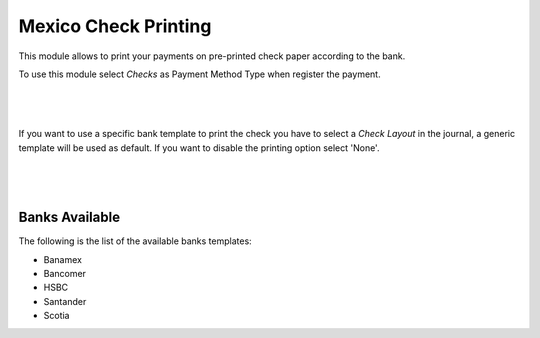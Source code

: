 Mexico Check Printing
=====================

This module allows to print your payments on pre-printed check paper according
to the bank.

To use this module select `Checks` as Payment Method Type when register the
payment.

|

.. figure:: ../l10n_mx_check_printing/static/img/register_payment.png

|

If you want to use a specific bank template to print the check you have to
select a `Check Layout` in the journal, a generic template will be used as
default. If you want to disable the printing option select 'None'.

|

.. figure:: ../l10n_mx_check_printing/static/img/account_journal.png

|


Banks Available
---------------

The following is the list of the available banks templates:

- Banamex
- Bancomer
- HSBC
- Santander
- Scotia

